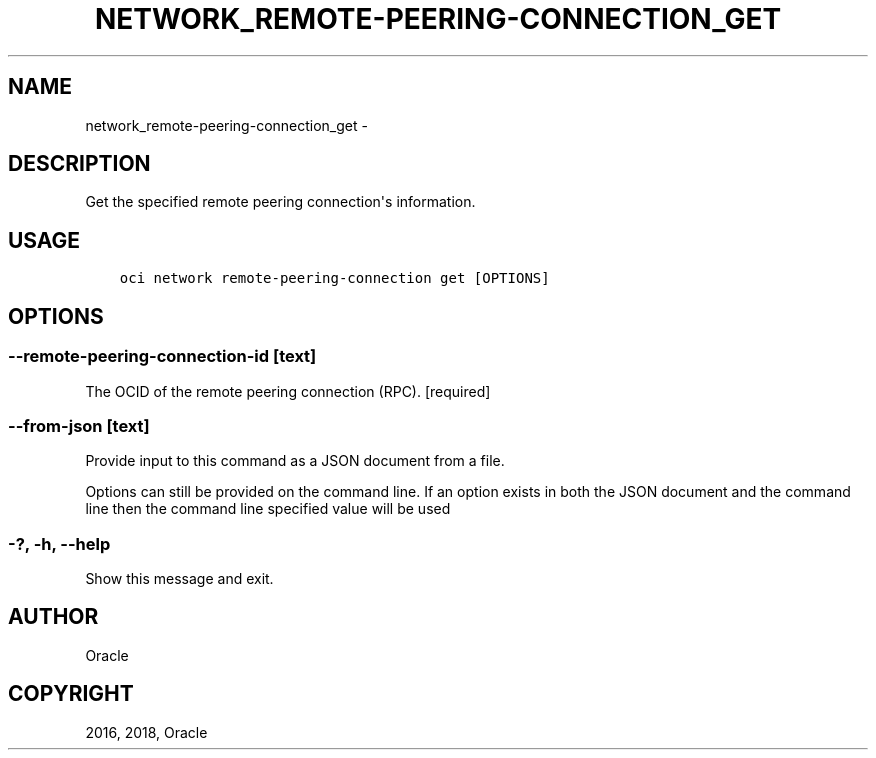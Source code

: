 .\" Man page generated from reStructuredText.
.
.TH "NETWORK_REMOTE-PEERING-CONNECTION_GET" "1" "Oct 25, 2018" "2.4.36" "OCI CLI Command Reference"
.SH NAME
network_remote-peering-connection_get \- 
.
.nr rst2man-indent-level 0
.
.de1 rstReportMargin
\\$1 \\n[an-margin]
level \\n[rst2man-indent-level]
level margin: \\n[rst2man-indent\\n[rst2man-indent-level]]
-
\\n[rst2man-indent0]
\\n[rst2man-indent1]
\\n[rst2man-indent2]
..
.de1 INDENT
.\" .rstReportMargin pre:
. RS \\$1
. nr rst2man-indent\\n[rst2man-indent-level] \\n[an-margin]
. nr rst2man-indent-level +1
.\" .rstReportMargin post:
..
.de UNINDENT
. RE
.\" indent \\n[an-margin]
.\" old: \\n[rst2man-indent\\n[rst2man-indent-level]]
.nr rst2man-indent-level -1
.\" new: \\n[rst2man-indent\\n[rst2man-indent-level]]
.in \\n[rst2man-indent\\n[rst2man-indent-level]]u
..
.SH DESCRIPTION
.sp
Get the specified remote peering connection\(aqs information.
.SH USAGE
.INDENT 0.0
.INDENT 3.5
.sp
.nf
.ft C
oci network remote\-peering\-connection get [OPTIONS]
.ft P
.fi
.UNINDENT
.UNINDENT
.SH OPTIONS
.SS \-\-remote\-peering\-connection\-id [text]
.sp
The OCID of the remote peering connection (RPC). [required]
.SS \-\-from\-json [text]
.sp
Provide input to this command as a JSON document from a file.
.sp
Options can still be provided on the command line. If an option exists in both the JSON document and the command line then the command line specified value will be used
.SS \-?, \-h, \-\-help
.sp
Show this message and exit.
.SH AUTHOR
Oracle
.SH COPYRIGHT
2016, 2018, Oracle
.\" Generated by docutils manpage writer.
.
